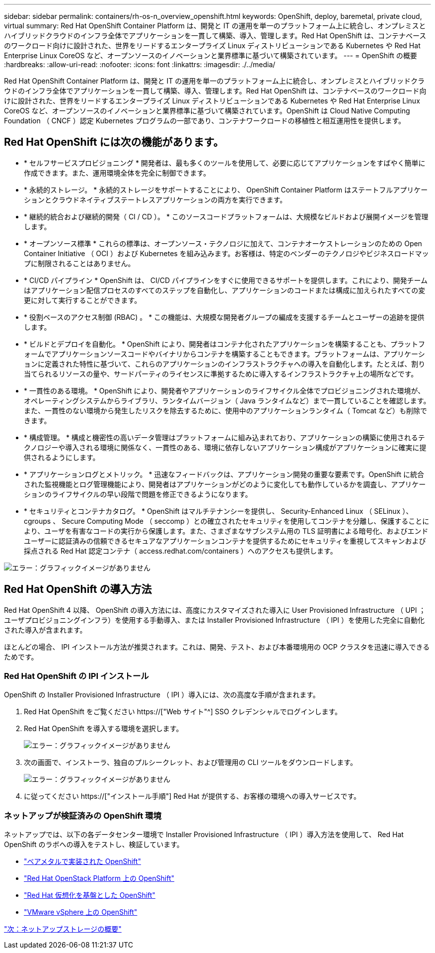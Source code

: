 ---
sidebar: sidebar 
permalink: containers/rh-os-n_overview_openshift.html 
keywords: OpenShift, deploy, baremetal, private cloud, virtual 
summary: Red Hat OpenShift Container Platform は、開発と IT の運用を単一のプラットフォーム上に統合し、オンプレミスとハイブリッドクラウドのインフラ全体でアプリケーションを一貫して構築、導入、管理します。Red Hat OpenShift は、コンテナベースのワークロード向けに設計された、世界をリードするエンタープライズ Linux ディストリビューションである Kubernetes や Red Hat Enterprise Linux CoreOS など、オープンソースのイノベーションと業界標準に基づいて構築されています。 
---
= OpenShift の概要
:hardbreaks:
:allow-uri-read: 
:nofooter: 
:icons: font
:linkattrs: 
:imagesdir: ./../media/


Red Hat OpenShift Container Platform は、開発と IT の運用を単一のプラットフォーム上に統合し、オンプレミスとハイブリッドクラウドのインフラ全体でアプリケーションを一貫して構築、導入、管理します。Red Hat OpenShift は、コンテナベースのワークロード向けに設計された、世界をリードするエンタープライズ Linux ディストリビューションである Kubernetes や Red Hat Enterprise Linux CoreOS など、オープンソースのイノベーションと業界標準に基づいて構築されています。OpenShift は Cloud Native Computing Foundation （ CNCF ）認定 Kubernetes プログラムの一部であり、コンテナワークロードの移植性と相互運用性を提供します。



== Red Hat OpenShift には次の機能があります。

* * セルフサービスプロビジョニング * 開発者は、最も多くのツールを使用して、必要に応じてアプリケーションをすばやく簡単に作成できます。また、運用環境全体を完全に制御できます。
* * 永続的ストレージ。 * 永続的ストレージをサポートすることにより、 OpenShift Container Platform はステートフルアプリケーションとクラウドネイティブステートレスアプリケーションの両方を実行できます。
* * 継続的統合および継続的開発（ CI / CD ）。 * このソースコードプラットフォームは、大規模なビルドおよび展開イメージを管理します。
* * オープンソース標準 * これらの標準は、オープンソース・テクノロジに加えて、コンテナオーケストレーションのための Open Container Initiative （ OCI ）および Kubernetes を組み込みます。お客様は、特定のベンダーのテクノロジやビジネスロードマップに制限されることはありません。
* * CI/CD パイプライン * OpenShift は、 CI/CD パイプラインをすぐに使用できるサポートを提供します。これにより、開発チームはアプリケーション配信プロセスのすべてのステップを自動化し、アプリケーションのコードまたは構成に加えられたすべての変更に対して実行することができます。
* * 役割ベースのアクセス制御 (RBAC) 。 * この機能は、大規模な開発者グループの編成を支援するチームとユーザーの追跡を提供します。
* * ビルドとデプロイを自動化。 * OpenShift により、開発者はコンテナ化されたアプリケーションを構築することも、プラットフォームでアプリケーションソースコードやバイナリからコンテナを構築することもできます。プラットフォームは、アプリケーションに定義された特性に基づいて、これらのアプリケーションのインフラストラクチャへの導入を自動化します。たとえば、割り当てられるリソースの量や、サードパーティのライセンスに準拠するために導入するインフラストラクチャ上の場所などです。
* * 一貫性のある環境。 * OpenShift により、開発者やアプリケーションのライフサイクル全体でプロビジョニングされた環境が、オペレーティングシステムからライブラリ、ランタイムバージョン（ Java ランタイムなど）まで一貫していることを確認します。 また、一貫性のない環境から発生したリスクを除去するために、使用中のアプリケーションランタイム（ Tomcat など）も削除できます。
* * 構成管理。 * 構成と機密性の高いデータ管理はプラットフォームに組み込まれており、アプリケーションの構築に使用されるテクノロジーや導入される環境に関係なく、一貫性のある、環境に依存しないアプリケーション構成がアプリケーションに確実に提供されるようにします。
* * アプリケーションログとメトリック。 * 迅速なフィードバックは、アプリケーション開発の重要な要素です。OpenShift に統合された監視機能とログ管理機能により、開発者はアプリケーションがどのように変化しても動作しているかを調査し、アプリケーションのライフサイクルの早い段階で問題を修正できるようになります。
* * セキュリティとコンテナカタログ。 * OpenShift はマルチテナンシーを提供し、 Security-Enhanced Linux （ SELinux ）、 cgroups 、 Secure Computing Mode （ seccomp ）との確立されたセキュリティを使用してコンテナを分離し、保護することにより、ユーザを有害なコードの実行から保護します。また、さまざまなサブシステム用の TLS 証明書による暗号化、およびエンドユーザーに認証済みの信頼できるセキュアなアプリケーションコンテナを提供するためにセキュリティを重視してスキャンおよび採点される Red Hat 認定コンテナ（ access.redhat.com/containers ）へのアクセスも提供します。


image:redhat_openshift_image4.png["エラー：グラフィックイメージがありません"]



== Red Hat OpenShift の導入方法

Red Hat OpenShift 4 以降、 OpenShift の導入方法には、高度にカスタマイズされた導入に User Provisioned Infrastructure （ UPI ；ユーザプロビジョニングインフラ）を使用する手動導入、または Installer Provisioned Infrastructure （ IPI ）を使用した完全に自動化された導入が含まれます。

ほとんどの場合、 IPI インストール方法が推奨されます。これは、開発、テスト、および本番環境用の OCP クラスタを迅速に導入できるためです。



=== Red Hat OpenShift の IPI インストール

OpenShift の Installer Provisioned Infrastructure （ IPI ）導入には、次の高度な手順が含まれます。

. Red Hat OpenShift をご覧ください https://["Web サイト"^] SSO クレデンシャルでログインします。
. Red Hat OpenShift を導入する環境を選択します。
+
image:redhat_openshift_image8.jpeg["エラー：グラフィックイメージがありません"]

. 次の画面で、インストーラ、独自のプルシークレット、および管理用の CLI ツールをダウンロードします。
+
image:redhat_openshift_image9.jpeg["エラー：グラフィックイメージがありません"]

. に従ってください https://["インストール手順"] Red Hat が提供する、お客様の環境への導入サービスです。




=== ネットアップが検証済みの OpenShift 環境

ネットアップでは、以下の各データセンター環境で Installer Provisioned Infrastructure （ IPI ）導入方法を使用して、 Red Hat OpenShift のラボへの導入をテストし、検証しています。

* link:rh-os-n_openshift_BM.html["ベアメタルで実装された OpenShift"]
* link:rh-os-n_openshift_OSP.html["Red Hat OpenStack Platform 上の OpenShift"]
* link:rh-os-n_openshift_RHV.html["Red Hat 仮想化を基盤とした OpenShift"]
* link:rh-os-n_openshift_VMW.html["VMware vSphere 上の OpenShift"]


link:rh-os-n_overview_netapp.html["次：ネットアップストレージの概要"]
